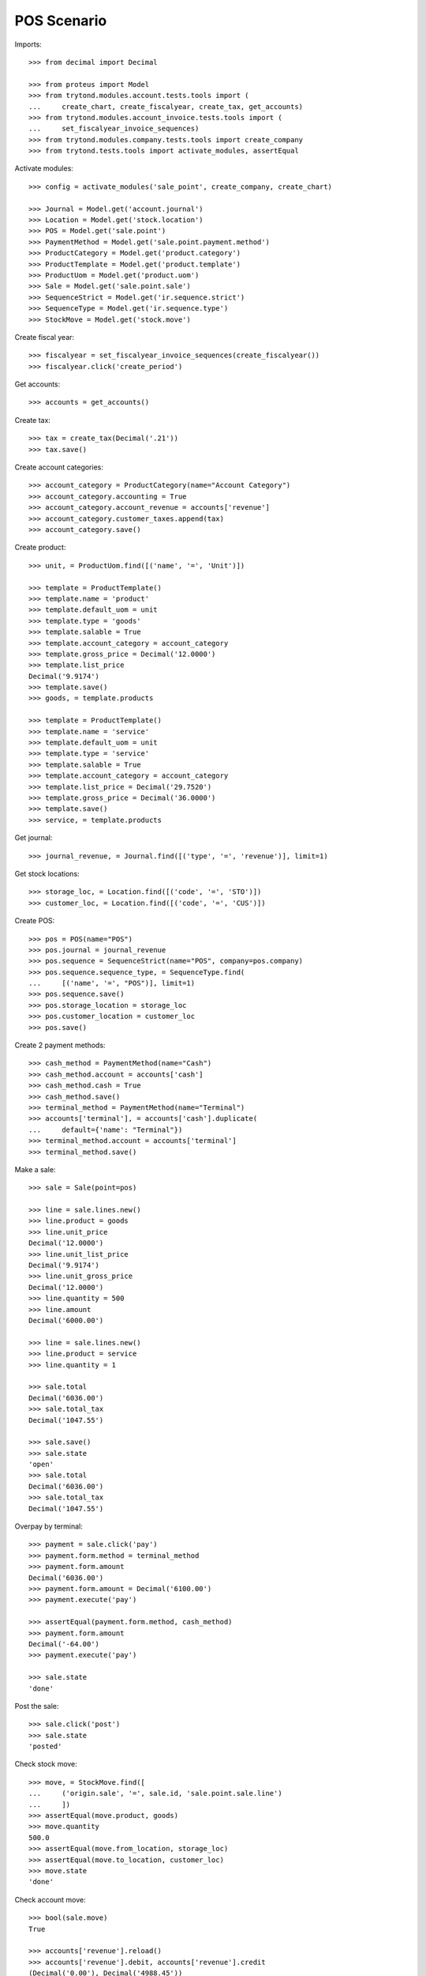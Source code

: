 ============
POS Scenario
============

Imports::

    >>> from decimal import Decimal

    >>> from proteus import Model
    >>> from trytond.modules.account.tests.tools import (
    ...     create_chart, create_fiscalyear, create_tax, get_accounts)
    >>> from trytond.modules.account_invoice.tests.tools import (
    ...     set_fiscalyear_invoice_sequences)
    >>> from trytond.modules.company.tests.tools import create_company
    >>> from trytond.tests.tools import activate_modules, assertEqual

Activate modules::

    >>> config = activate_modules('sale_point', create_company, create_chart)

    >>> Journal = Model.get('account.journal')
    >>> Location = Model.get('stock.location')
    >>> POS = Model.get('sale.point')
    >>> PaymentMethod = Model.get('sale.point.payment.method')
    >>> ProductCategory = Model.get('product.category')
    >>> ProductTemplate = Model.get('product.template')
    >>> ProductUom = Model.get('product.uom')
    >>> Sale = Model.get('sale.point.sale')
    >>> SequenceStrict = Model.get('ir.sequence.strict')
    >>> SequenceType = Model.get('ir.sequence.type')
    >>> StockMove = Model.get('stock.move')

Create fiscal year::

    >>> fiscalyear = set_fiscalyear_invoice_sequences(create_fiscalyear())
    >>> fiscalyear.click('create_period')

Get accounts::

    >>> accounts = get_accounts()

Create tax::

    >>> tax = create_tax(Decimal('.21'))
    >>> tax.save()

Create account categories::

    >>> account_category = ProductCategory(name="Account Category")
    >>> account_category.accounting = True
    >>> account_category.account_revenue = accounts['revenue']
    >>> account_category.customer_taxes.append(tax)
    >>> account_category.save()

Create product::

    >>> unit, = ProductUom.find([('name', '=', 'Unit')])

    >>> template = ProductTemplate()
    >>> template.name = 'product'
    >>> template.default_uom = unit
    >>> template.type = 'goods'
    >>> template.salable = True
    >>> template.account_category = account_category
    >>> template.gross_price = Decimal('12.0000')
    >>> template.list_price
    Decimal('9.9174')
    >>> template.save()
    >>> goods, = template.products

    >>> template = ProductTemplate()
    >>> template.name = 'service'
    >>> template.default_uom = unit
    >>> template.type = 'service'
    >>> template.salable = True
    >>> template.account_category = account_category
    >>> template.list_price = Decimal('29.7520')
    >>> template.gross_price = Decimal('36.0000')
    >>> template.save()
    >>> service, = template.products

Get journal::

    >>> journal_revenue, = Journal.find([('type', '=', 'revenue')], limit=1)

Get stock locations::

    >>> storage_loc, = Location.find([('code', '=', 'STO')])
    >>> customer_loc, = Location.find([('code', '=', 'CUS')])

Create POS::

    >>> pos = POS(name="POS")
    >>> pos.journal = journal_revenue
    >>> pos.sequence = SequenceStrict(name="POS", company=pos.company)
    >>> pos.sequence.sequence_type, = SequenceType.find(
    ...     [('name', '=', "POS")], limit=1)
    >>> pos.sequence.save()
    >>> pos.storage_location = storage_loc
    >>> pos.customer_location = customer_loc
    >>> pos.save()

Create 2 payment methods::

    >>> cash_method = PaymentMethod(name="Cash")
    >>> cash_method.account = accounts['cash']
    >>> cash_method.cash = True
    >>> cash_method.save()
    >>> terminal_method = PaymentMethod(name="Terminal")
    >>> accounts['terminal'], = accounts['cash'].duplicate(
    ...     default={'name': "Terminal"})
    >>> terminal_method.account = accounts['terminal']
    >>> terminal_method.save()

Make a sale::

    >>> sale = Sale(point=pos)

    >>> line = sale.lines.new()
    >>> line.product = goods
    >>> line.unit_price
    Decimal('12.0000')
    >>> line.unit_list_price
    Decimal('9.9174')
    >>> line.unit_gross_price
    Decimal('12.0000')
    >>> line.quantity = 500
    >>> line.amount
    Decimal('6000.00')

    >>> line = sale.lines.new()
    >>> line.product = service
    >>> line.quantity = 1

    >>> sale.total
    Decimal('6036.00')
    >>> sale.total_tax
    Decimal('1047.55')

    >>> sale.save()
    >>> sale.state
    'open'
    >>> sale.total
    Decimal('6036.00')
    >>> sale.total_tax
    Decimal('1047.55')

Overpay by terminal::

    >>> payment = sale.click('pay')
    >>> payment.form.method = terminal_method
    >>> payment.form.amount
    Decimal('6036.00')
    >>> payment.form.amount = Decimal('6100.00')
    >>> payment.execute('pay')

    >>> assertEqual(payment.form.method, cash_method)
    >>> payment.form.amount
    Decimal('-64.00')
    >>> payment.execute('pay')

    >>> sale.state
    'done'

Post the sale::

    >>> sale.click('post')
    >>> sale.state
    'posted'

Check stock move::

    >>> move, = StockMove.find([
    ...     ('origin.sale', '=', sale.id, 'sale.point.sale.line')
    ...     ])
    >>> assertEqual(move.product, goods)
    >>> move.quantity
    500.0
    >>> assertEqual(move.from_location, storage_loc)
    >>> assertEqual(move.to_location, customer_loc)
    >>> move.state
    'done'

Check account move::

    >>> bool(sale.move)
    True

    >>> accounts['revenue'].reload()
    >>> accounts['revenue'].debit, accounts['revenue'].credit
    (Decimal('0.00'), Decimal('4988.45'))

    >>> accounts['tax'].reload()
    >>> accounts['tax'].debit, accounts['tax'].credit
    (Decimal('0.00'), Decimal('1047.55'))

    >>> accounts['cash'].reload()
    >>> accounts['cash'].debit, accounts['cash'].credit
    (Decimal('-64.00'), Decimal('0.00'))

    >>> accounts['terminal'].reload()
    >>> accounts['terminal'].debit, accounts['terminal'].credit
    (Decimal('6100.00'), Decimal('0.00'))
